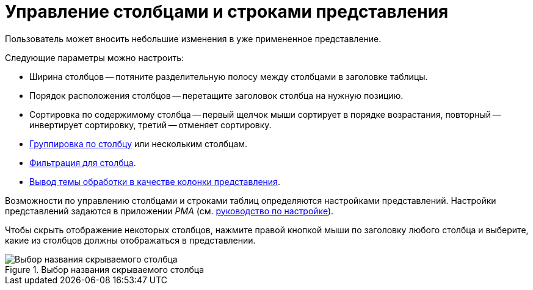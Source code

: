= Управление столбцами и строками представления

Пользователь может вносить небольшие изменения в уже примененное представление.

.Следующие параметры можно настроить:
* Ширина столбцов -- потяните разделительную полосу между столбцами в заголовке таблицы.
* Порядок расположения столбцов -- перетащите заголовок столбца на нужную позицию.
* Сортировка по содержимому столбца -- первый щелчок мыши сортирует в порядке возрастания, повторный -- инвертирует сортировку, третий -- отменяет сортировку.
* xref:views-group.adoc[Группировка по столбцу] или нескольким столбцам.
* xref:views-filter.adoc#current-page[Фильтрация для столбца].
* xref:views-index.adoc[Вывод темы обработки в качестве колонки представления].

Возможности по управлению столбцами и строками таблиц определяются настройками представлений. Настройки представлений задаются в приложении _РМА_ (см. xref:engineer::view-settings.adoc[руководство по настройке]).

Чтобы скрыть отображение некоторых столбцов, нажмите правой кнопкой мыши по заголовку любого столбца и выберите, какие из столбцов должны отображаться в представлении.

.Выбор названия скрываемого столбца
image::view-hide-columns.png[Выбор названия скрываемого столбца]
